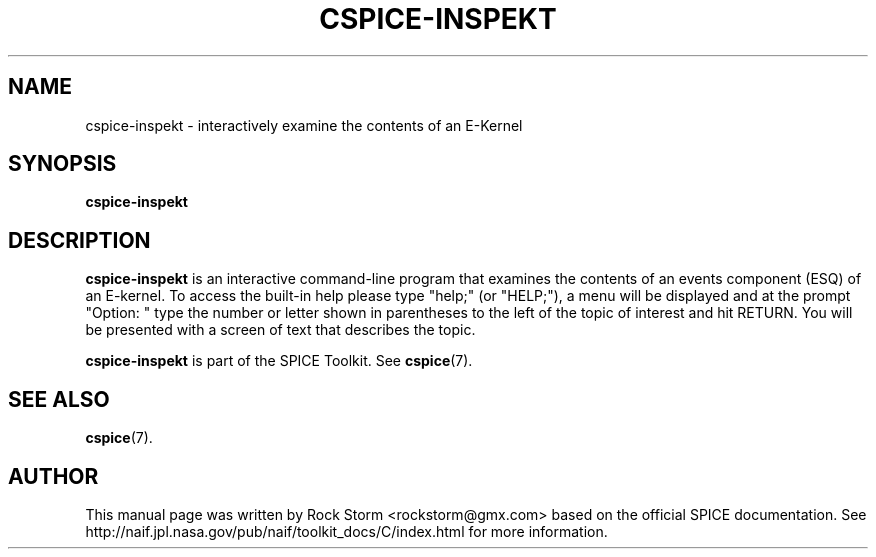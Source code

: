 .\"                                      Hey, EMACS: -*- nroff -*-
.\" (C) Copyright 2016 Rock Storm <rockstorm@gmx.com>,
.\"
.TH CSPICE-INSPEKT 1
.SH NAME
cspice-inspekt \- interactively examine the contents of an E-Kernel

.SH SYNOPSIS
.B cspice-inspekt

.SH DESCRIPTION
.B cspice-inspekt
is an interactive command-line program that examines the contents of an events component (ESQ) of an E-kernel. To access the built-in help please type "help;" (or "HELP;"), a menu will be displayed and at the prompt "Option: " type the number or letter shown in parentheses to the left of the topic of interest and hit RETURN. You will be presented with a screen of text that describes the topic.
.PP
.B cspice-inspekt
is part of the SPICE Toolkit. See \fBcspice\fR(7).

.SH SEE ALSO
.BR cspice (7).

.SH AUTHOR
This manual page was written by Rock Storm <rockstorm@gmx.com> based on the official SPICE documentation. See http://naif.jpl.nasa.gov/pub/naif/toolkit_docs/C/index.html for more information.
